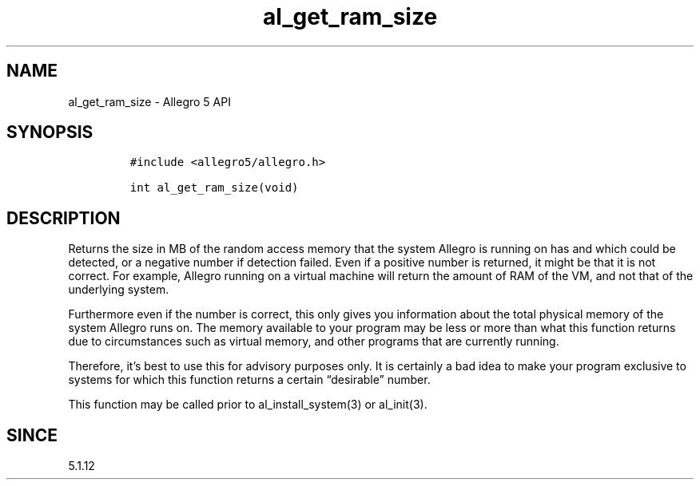.\" Automatically generated by Pandoc 3.1.3
.\"
.\" Define V font for inline verbatim, using C font in formats
.\" that render this, and otherwise B font.
.ie "\f[CB]x\f[]"x" \{\
. ftr V B
. ftr VI BI
. ftr VB B
. ftr VBI BI
.\}
.el \{\
. ftr V CR
. ftr VI CI
. ftr VB CB
. ftr VBI CBI
.\}
.TH "al_get_ram_size" "3" "" "Allegro reference manual" ""
.hy
.SH NAME
.PP
al_get_ram_size - Allegro 5 API
.SH SYNOPSIS
.IP
.nf
\f[C]
#include <allegro5/allegro.h>

int al_get_ram_size(void)
\f[R]
.fi
.SH DESCRIPTION
.PP
Returns the size in MB of the random access memory that the system
Allegro is running on has and which could be detected, or a negative
number if detection failed.
Even if a positive number is returned, it might be that it is not
correct.
For example, Allegro running on a virtual machine will return the amount
of RAM of the VM, and not that of the underlying system.
.PP
Furthermore even if the number is correct, this only gives you
information about the total physical memory of the system Allegro runs
on.
The memory available to your program may be less or more than what this
function returns due to circumstances such as virtual memory, and other
programs that are currently running.
.PP
Therefore, it\[cq]s best to use this for advisory purposes only.
It is certainly a bad idea to make your program exclusive to systems for
which this function returns a certain \[lq]desirable\[rq] number.
.PP
This function may be called prior to al_install_system(3) or al_init(3).
.SH SINCE
.PP
5.1.12
